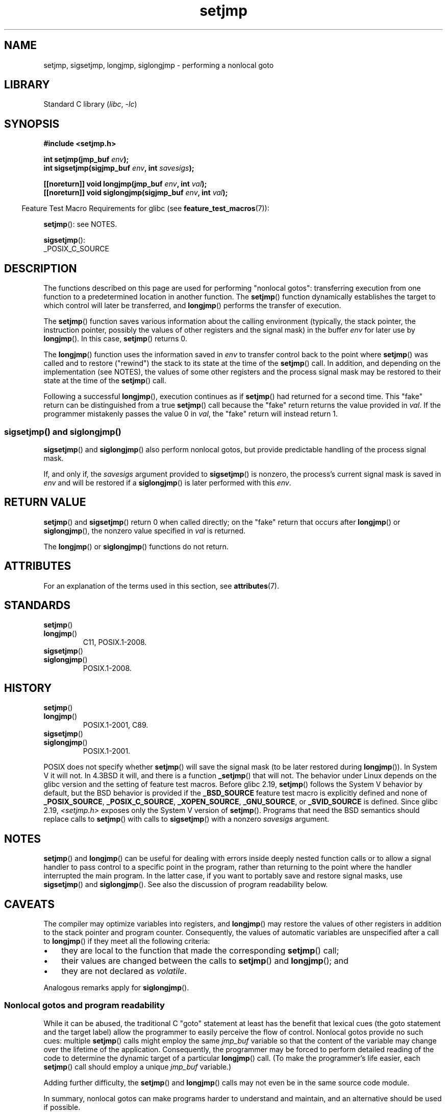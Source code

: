'\" t
.\" Copyright (C) 2016 Michael Kerrisk <mtk.manpages@gmail.com>
.\"
.\" SPDX-License-Identifier: GPL-2.0-or-later
.\"
.TH setjmp 3 (date) "Linux man-pages (unreleased)"
.SH NAME
setjmp, sigsetjmp, longjmp, siglongjmp  \- performing a nonlocal goto
.SH LIBRARY
Standard C library
.RI ( libc ", " \-lc )
.SH SYNOPSIS
.nf
.B #include <setjmp.h>
.PP
.BI "int setjmp(jmp_buf " env );
.BI "int sigsetjmp(sigjmp_buf " env ", int " savesigs );
.PP
.BI "[[noreturn]] void longjmp(jmp_buf " env ", int " val );
.BI "[[noreturn]] void siglongjmp(sigjmp_buf " env ", int " val );
.fi
.PP
.RS -4
Feature Test Macro Requirements for glibc (see
.BR feature_test_macros (7)):
.RE
.PP
.BR setjmp ():
see NOTES.
.PP
.BR sigsetjmp ():
.nf
    _POSIX_C_SOURCE
.fi
.SH DESCRIPTION
The functions described on this page are used for performing "nonlocal gotos":
transferring execution from one function to a predetermined location
in another function.
The
.BR setjmp ()
function dynamically establishes the target to which control
will later be transferred, and
.BR longjmp ()
performs the transfer of execution.
.PP
The
.BR setjmp ()
function saves various information about the calling environment
(typically, the stack pointer, the instruction pointer,
possibly the values of other registers and the signal mask)
in the buffer
.I env
for later use by
.BR longjmp ().
In this case,
.BR setjmp ()
returns 0.
.PP
The
.BR longjmp ()
function uses the information saved in
.I env
to transfer control back to the point where
.BR setjmp ()
was called and to restore ("rewind") the stack to its state at the time of the
.BR setjmp ()
call.
In addition, and depending on the implementation (see NOTES),
the values of some other registers and the process signal mask
may be restored to their state at the time of the
.BR setjmp ()
call.
.PP
Following a successful
.BR longjmp (),
execution continues as if
.BR setjmp ()
had returned for a second time.
This "fake" return can be distinguished from a true
.BR setjmp ()
call because the "fake" return returns the value provided in
.IR val .
If the programmer mistakenly passes the value 0 in
.IR val ,
the "fake" return will instead return 1.
.SS sigsetjmp() and siglongjmp()
.BR sigsetjmp ()
and
.BR siglongjmp ()
also perform nonlocal gotos, but provide predictable handling of
the process signal mask.
.PP
If, and only if, the
.I savesigs
argument provided to
.BR sigsetjmp ()
is nonzero, the process's current signal mask is saved in
.I env
and will be restored if a
.BR siglongjmp ()
is later performed with this
.IR env .
.SH RETURN VALUE
.BR setjmp ()
and
.BR sigsetjmp ()
return 0 when called directly;
on the "fake" return that occurs after
.BR longjmp ()
or
.BR siglongjmp (),
the nonzero value specified in
.I val
is returned.
.PP
The
.BR longjmp ()
or
.BR siglongjmp ()
functions do not return.
.SH ATTRIBUTES
For an explanation of the terms used in this section, see
.BR attributes (7).
.TS
allbox;
lbx lb lb
l l l.
Interface	Attribute	Value
T{
.na
.nh
.BR setjmp (),
.BR sigsetjmp ()
T}	Thread safety	MT-Safe
T{
.na
.nh
.BR longjmp (),
.BR siglongjmp ()
T}	Thread safety	MT-Safe
.TE
.sp 1
.SH STANDARDS
.TP
.BR setjmp ()
.TQ
.BR longjmp ()
C11, POSIX.1-2008.
.TP
.BR sigsetjmp ()
.TQ
.BR siglongjmp ()
POSIX.1-2008.
.SH HISTORY
.TP
.BR setjmp ()
.TQ
.BR longjmp ()
POSIX.1-2001, C89.
.TP
.BR sigsetjmp ()
.TQ
.BR siglongjmp ()
POSIX.1-2001.
.PP
POSIX does not specify whether
.BR setjmp ()
will save the signal mask
(to be later restored during
.BR longjmp ()).
In System V it will not.
In 4.3BSD it will, and there
is a function
.BR _setjmp ()
that will not.
The behavior under Linux depends on the glibc version
and the setting of feature test macros.
Before glibc 2.19,
.BR setjmp ()
follows the System V behavior by default,
but the BSD behavior is provided if the
.B _BSD_SOURCE
feature test macro is explicitly defined
.\" so that _FAVOR_BSD is triggered
and none of
.BR _POSIX_SOURCE ,
.BR _POSIX_C_SOURCE ,
.BR _XOPEN_SOURCE ,
.\" .BR _XOPEN_SOURCE_EXTENDED ,
.BR _GNU_SOURCE ,
or
.B _SVID_SOURCE
is defined.
Since glibc 2.19,
.I <setjmp.h>
exposes only the System V version of
.BR setjmp ().
Programs that need the BSD semantics should replace calls to
.BR setjmp ()
with calls to
.BR sigsetjmp ()
with a nonzero
.I savesigs
argument.
.SH NOTES
.BR setjmp ()
and
.BR longjmp ()
can be useful for dealing with errors inside deeply nested function calls
or to allow a signal handler to pass control to
a specific point in the program,
rather than returning to the point where the handler interrupted
the main program.
In the latter case,
if you want to portably save and restore signal masks, use
.BR sigsetjmp ()
and
.BR siglongjmp ().
See also the discussion of program readability below.
.SH CAVEATS
The compiler may optimize variables into registers, and
.BR longjmp ()
may restore the values of other registers in addition to the
stack pointer and program counter.
Consequently, the values of automatic variables are unspecified
after a call to
.BR longjmp ()
if they meet all the following criteria:
.IP \[bu] 3
they are local to the function that made the corresponding
.BR setjmp ()
call;
.IP \[bu]
their values are changed between the calls to
.BR setjmp ()
and
.BR longjmp ();
and
.IP \[bu]
they are not declared as
.IR volatile .
.PP
Analogous remarks apply for
.BR siglongjmp ().
.\"
.SS Nonlocal gotos and program readability
While it can be abused,
the traditional C "goto" statement at least has the benefit that lexical cues
(the goto statement and the target label)
allow the programmer to easily perceive the flow of control.
Nonlocal gotos provide no such cues: multiple
.BR setjmp ()
calls might employ the same
.I jmp_buf
variable so that the content of the variable may change
over the lifetime of the application.
Consequently, the programmer may be forced to perform detailed
reading of the code to determine the dynamic target of a particular
.BR longjmp ()
call.
(To make the programmer's life easier, each
.BR setjmp ()
call should employ a unique
.I jmp_buf
variable.)
.PP
Adding further difficulty, the
.BR setjmp ()
and
.BR longjmp ()
calls may not even be in the same source code module.
.PP
In summary, nonlocal gotos can make programs harder to understand
and maintain, and an alternative should be used if possible.
.\"
.SS Undefined Behavior
If the function which called
.BR setjmp ()
returns before
.BR longjmp ()
is called, the behavior is undefined.
Some kind of subtle or unsubtle chaos is sure to result.
.PP
If, in a multithreaded program, a
.BR longjmp ()
call employs an
.I env
buffer that was initialized by a call to
.BR setjmp ()
in a different thread, the behavior is undefined.
.\"
.\" The following statement appeared in versions up to POSIX.1-2008 TC1,
.\" but is set to be removed in POSIX.1-2008 TC2:
.\"
.\"     According to POSIX.1, if a
.\"     .BR longjmp ()
.\"     call is performed from a nested signal handler
.\"     (i.e., from a handler that was invoked in response to a signal that was
.\"     generated while another signal was already in the process of being
.\"     handled), the behavior is undefined.
.PP
POSIX.1-2008 Technical Corrigendum 2 adds
.\" http://austingroupbugs.net/view.php?id=516#c1195
.BR longjmp ()
and
.BR siglongjmp ()
to the list of async-signal-safe functions.
However, the standard recommends avoiding the use of these functions
from signal handlers and goes on to point out that
if these functions are called from a signal handler that interrupted
a call to a non-async-signal-safe function (or some equivalent,
such as the steps equivalent to
.BR exit (3)
that occur upon a return from the initial call to
.IR main ()),
the behavior is undefined if the program subsequently makes a call to
a non-async-signal-safe function.
The only way of avoiding undefined behavior is to ensure one of the following:
.IP \[bu] 3
After long jumping from the signal handler,
the program does not call any non-async-signal-safe functions
and does not return from the initial call to
.IR main ().
.IP \[bu]
Any signal whose handler performs a long jump must be blocked during
.I every
call to a non-async-signal-safe function and
no non-async-signal-safe functions are called after
returning from the initial call to
.IR main ().
.SH SEE ALSO
.BR signal (7),
.BR signal\-safety (7)
